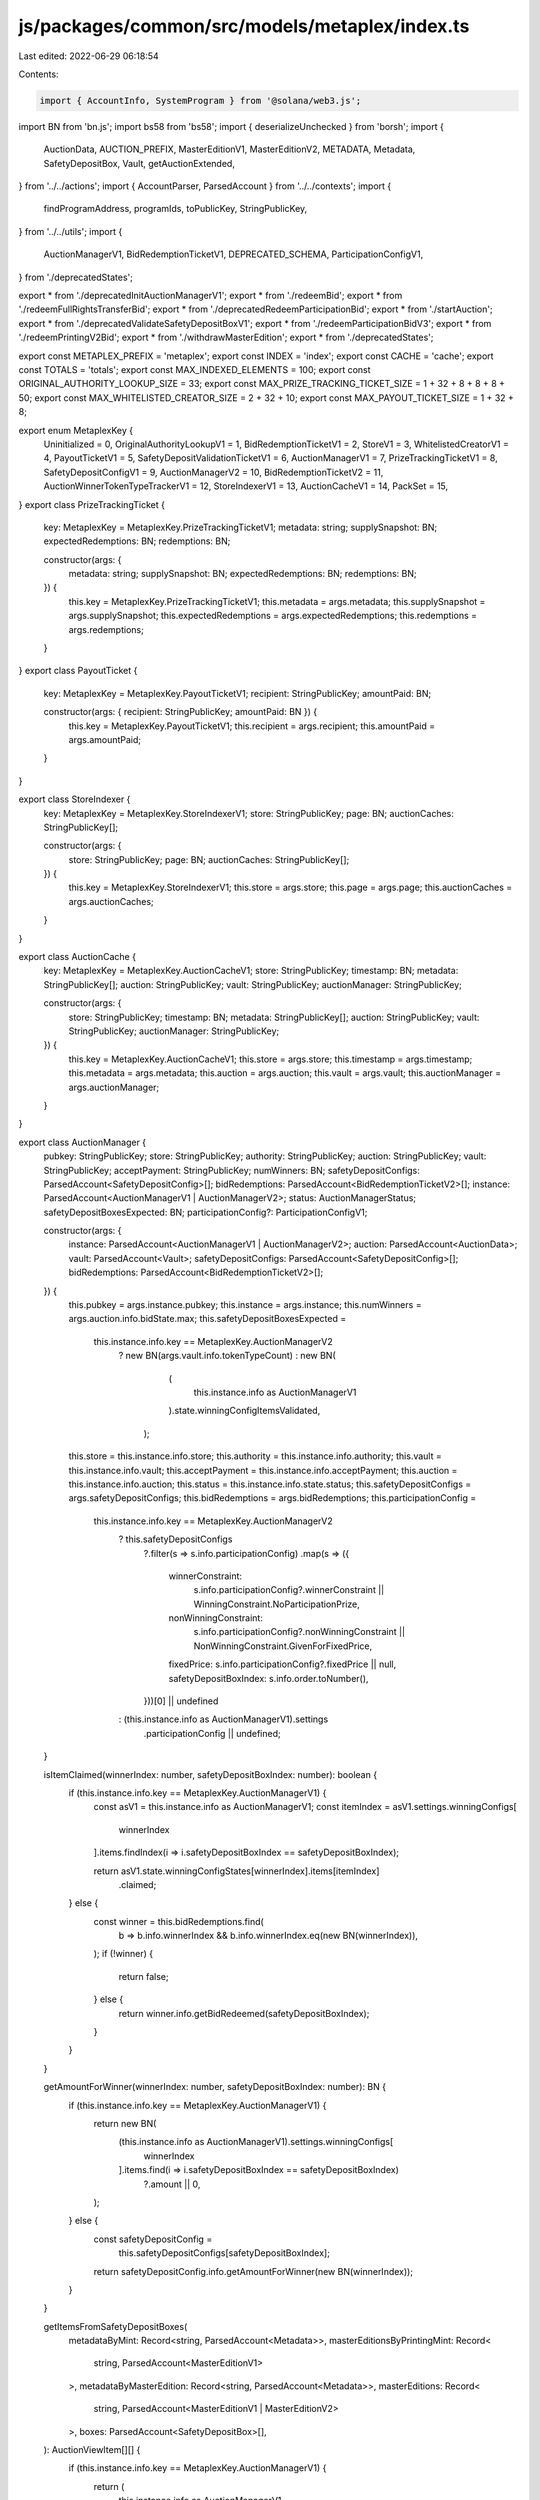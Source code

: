 js/packages/common/src/models/metaplex/index.ts
===============================================

Last edited: 2022-06-29 06:18:54

Contents:

.. code-block:: ts

    import { AccountInfo, SystemProgram } from '@solana/web3.js';
import BN from 'bn.js';
import bs58 from 'bs58';
import { deserializeUnchecked } from 'borsh';
import {
  AuctionData,
  AUCTION_PREFIX,
  MasterEditionV1,
  MasterEditionV2,
  METADATA,
  Metadata,
  SafetyDepositBox,
  Vault,
  getAuctionExtended,
} from '../../actions';
import { AccountParser, ParsedAccount } from '../../contexts';
import {
  findProgramAddress,
  programIds,
  toPublicKey,
  StringPublicKey,
} from '../../utils';
import {
  AuctionManagerV1,
  BidRedemptionTicketV1,
  DEPRECATED_SCHEMA,
  ParticipationConfigV1,
} from './deprecatedStates';

export * from './deprecatedInitAuctionManagerV1';
export * from './redeemBid';
export * from './redeemFullRightsTransferBid';
export * from './deprecatedRedeemParticipationBid';
export * from './startAuction';
export * from './deprecatedValidateSafetyDepositBoxV1';
export * from './redeemParticipationBidV3';
export * from './redeemPrintingV2Bid';
export * from './withdrawMasterEdition';
export * from './deprecatedStates';

export const METAPLEX_PREFIX = 'metaplex';
export const INDEX = 'index';
export const CACHE = 'cache';
export const TOTALS = 'totals';
export const MAX_INDEXED_ELEMENTS = 100;
export const ORIGINAL_AUTHORITY_LOOKUP_SIZE = 33;
export const MAX_PRIZE_TRACKING_TICKET_SIZE = 1 + 32 + 8 + 8 + 8 + 50;
export const MAX_WHITELISTED_CREATOR_SIZE = 2 + 32 + 10;
export const MAX_PAYOUT_TICKET_SIZE = 1 + 32 + 8;

export enum MetaplexKey {
  Uninitialized = 0,
  OriginalAuthorityLookupV1 = 1,
  BidRedemptionTicketV1 = 2,
  StoreV1 = 3,
  WhitelistedCreatorV1 = 4,
  PayoutTicketV1 = 5,
  SafetyDepositValidationTicketV1 = 6,
  AuctionManagerV1 = 7,
  PrizeTrackingTicketV1 = 8,
  SafetyDepositConfigV1 = 9,
  AuctionManagerV2 = 10,
  BidRedemptionTicketV2 = 11,
  AuctionWinnerTokenTypeTrackerV1 = 12,
  StoreIndexerV1 = 13,
  AuctionCacheV1 = 14,
  PackSet = 15,
}
export class PrizeTrackingTicket {
  key: MetaplexKey = MetaplexKey.PrizeTrackingTicketV1;
  metadata: string;
  supplySnapshot: BN;
  expectedRedemptions: BN;
  redemptions: BN;

  constructor(args: {
    metadata: string;
    supplySnapshot: BN;
    expectedRedemptions: BN;
    redemptions: BN;
  }) {
    this.key = MetaplexKey.PrizeTrackingTicketV1;
    this.metadata = args.metadata;
    this.supplySnapshot = args.supplySnapshot;
    this.expectedRedemptions = args.expectedRedemptions;
    this.redemptions = args.redemptions;
  }
}
export class PayoutTicket {
  key: MetaplexKey = MetaplexKey.PayoutTicketV1;
  recipient: StringPublicKey;
  amountPaid: BN;

  constructor(args: { recipient: StringPublicKey; amountPaid: BN }) {
    this.key = MetaplexKey.PayoutTicketV1;
    this.recipient = args.recipient;
    this.amountPaid = args.amountPaid;
  }
}

export class StoreIndexer {
  key: MetaplexKey = MetaplexKey.StoreIndexerV1;
  store: StringPublicKey;
  page: BN;
  auctionCaches: StringPublicKey[];

  constructor(args: {
    store: StringPublicKey;
    page: BN;
    auctionCaches: StringPublicKey[];
  }) {
    this.key = MetaplexKey.StoreIndexerV1;
    this.store = args.store;
    this.page = args.page;
    this.auctionCaches = args.auctionCaches;
  }
}

export class AuctionCache {
  key: MetaplexKey = MetaplexKey.AuctionCacheV1;
  store: StringPublicKey;
  timestamp: BN;
  metadata: StringPublicKey[];
  auction: StringPublicKey;
  vault: StringPublicKey;
  auctionManager: StringPublicKey;

  constructor(args: {
    store: StringPublicKey;
    timestamp: BN;
    metadata: StringPublicKey[];
    auction: StringPublicKey;
    vault: StringPublicKey;
    auctionManager: StringPublicKey;
  }) {
    this.key = MetaplexKey.AuctionCacheV1;
    this.store = args.store;
    this.timestamp = args.timestamp;
    this.metadata = args.metadata;
    this.auction = args.auction;
    this.vault = args.vault;
    this.auctionManager = args.auctionManager;
  }
}

export class AuctionManager {
  pubkey: StringPublicKey;
  store: StringPublicKey;
  authority: StringPublicKey;
  auction: StringPublicKey;
  vault: StringPublicKey;
  acceptPayment: StringPublicKey;
  numWinners: BN;
  safetyDepositConfigs: ParsedAccount<SafetyDepositConfig>[];
  bidRedemptions: ParsedAccount<BidRedemptionTicketV2>[];
  instance: ParsedAccount<AuctionManagerV1 | AuctionManagerV2>;
  status: AuctionManagerStatus;
  safetyDepositBoxesExpected: BN;
  participationConfig?: ParticipationConfigV1;

  constructor(args: {
    instance: ParsedAccount<AuctionManagerV1 | AuctionManagerV2>;
    auction: ParsedAccount<AuctionData>;
    vault: ParsedAccount<Vault>;
    safetyDepositConfigs: ParsedAccount<SafetyDepositConfig>[];
    bidRedemptions: ParsedAccount<BidRedemptionTicketV2>[];
  }) {
    this.pubkey = args.instance.pubkey;
    this.instance = args.instance;
    this.numWinners = args.auction.info.bidState.max;
    this.safetyDepositBoxesExpected =
      this.instance.info.key == MetaplexKey.AuctionManagerV2
        ? new BN(args.vault.info.tokenTypeCount)
        : new BN(
            (
              this.instance.info as AuctionManagerV1
            ).state.winningConfigItemsValidated,
          );
    this.store = this.instance.info.store;
    this.authority = this.instance.info.authority;
    this.vault = this.instance.info.vault;
    this.acceptPayment = this.instance.info.acceptPayment;
    this.auction = this.instance.info.auction;
    this.status = this.instance.info.state.status;
    this.safetyDepositConfigs = args.safetyDepositConfigs;
    this.bidRedemptions = args.bidRedemptions;
    this.participationConfig =
      this.instance.info.key == MetaplexKey.AuctionManagerV2
        ? this.safetyDepositConfigs
            ?.filter(s => s.info.participationConfig)
            .map(s => ({
              winnerConstraint:
                s.info.participationConfig?.winnerConstraint ||
                WinningConstraint.NoParticipationPrize,
              nonWinningConstraint:
                s.info.participationConfig?.nonWinningConstraint ||
                NonWinningConstraint.GivenForFixedPrice,
              fixedPrice: s.info.participationConfig?.fixedPrice || null,
              safetyDepositBoxIndex: s.info.order.toNumber(),
            }))[0] || undefined
        : (this.instance.info as AuctionManagerV1).settings
            .participationConfig || undefined;
  }

  isItemClaimed(winnerIndex: number, safetyDepositBoxIndex: number): boolean {
    if (this.instance.info.key == MetaplexKey.AuctionManagerV1) {
      const asV1 = this.instance.info as AuctionManagerV1;
      const itemIndex = asV1.settings.winningConfigs[
        winnerIndex
      ].items.findIndex(i => i.safetyDepositBoxIndex == safetyDepositBoxIndex);

      return asV1.state.winningConfigStates[winnerIndex].items[itemIndex]
        .claimed;
    } else {
      const winner = this.bidRedemptions.find(
        b => b.info.winnerIndex && b.info.winnerIndex.eq(new BN(winnerIndex)),
      );
      if (!winner) {
        return false;
      } else {
        return winner.info.getBidRedeemed(safetyDepositBoxIndex);
      }
    }
  }

  getAmountForWinner(winnerIndex: number, safetyDepositBoxIndex: number): BN {
    if (this.instance.info.key == MetaplexKey.AuctionManagerV1) {
      return new BN(
        (this.instance.info as AuctionManagerV1).settings.winningConfigs[
          winnerIndex
        ].items.find(i => i.safetyDepositBoxIndex == safetyDepositBoxIndex)
          ?.amount || 0,
      );
    } else {
      const safetyDepositConfig =
        this.safetyDepositConfigs[safetyDepositBoxIndex];
      return safetyDepositConfig.info.getAmountForWinner(new BN(winnerIndex));
    }
  }

  getItemsFromSafetyDepositBoxes(
    metadataByMint: Record<string, ParsedAccount<Metadata>>,
    masterEditionsByPrintingMint: Record<
      string,
      ParsedAccount<MasterEditionV1>
    >,
    metadataByMasterEdition: Record<string, ParsedAccount<Metadata>>,
    masterEditions: Record<
      string,
      ParsedAccount<MasterEditionV1 | MasterEditionV2>
    >,
    boxes: ParsedAccount<SafetyDepositBox>[],
  ): AuctionViewItem[][] {
    if (this.instance.info.key == MetaplexKey.AuctionManagerV1) {
      return (
        this.instance.info as AuctionManagerV1
      ).settings.winningConfigs.map(w => {
        return w.items.map(it => {
          let metadata =
            metadataByMint[boxes[it.safetyDepositBoxIndex]?.info.tokenMint];
          if (!metadata) {
            // Means is a limited edition v1, so the tokenMint is the printingMint
            const masterEdition =
              masterEditionsByPrintingMint[
                boxes[it.safetyDepositBoxIndex]?.info.tokenMint
              ];
            if (masterEdition) {
              metadata = metadataByMasterEdition[masterEdition.pubkey];
            }
          }
          return {
            metadata,
            winningConfigType: it.winningConfigType,
            safetyDeposit: boxes[it.safetyDepositBoxIndex],
            amount: new BN(it.amount),
            masterEdition: metadata?.info?.masterEdition
              ? masterEditions[metadata.info.masterEdition]
              : undefined,
          };
        });
      });
    } else {
      const items: AuctionViewItem[][] = [];
      for (let i = 0; i < this.numWinners.toNumber(); i++) {
        const newWinnerArr: AuctionViewItem[] = [];
        items.push(newWinnerArr);
        this.safetyDepositConfigs?.forEach(s => {
          const amount = s.info.getAmountForWinner(new BN(i));
          if (amount.gt(new BN(0))) {
            const safetyDeposit = boxes[s.info.order.toNumber()];
            const metadata = metadataByMint[safetyDeposit.info.tokenMint];
            newWinnerArr.push({
              metadata,
              winningConfigType: s.info.winningConfigType,
              safetyDeposit,
              amount,
              masterEdition: metadata?.info?.masterEdition
                ? masterEditions[metadata.info.masterEdition]
                : undefined,
            });
          }
        });
      }
      return items;
    }
  }
}

export class AuctionManagerV2 {
  key: MetaplexKey;
  store: StringPublicKey;
  authority: StringPublicKey;
  auction: StringPublicKey;
  vault: StringPublicKey;
  acceptPayment: StringPublicKey;
  state: AuctionManagerStateV2;
  auctionDataExtended?: StringPublicKey;

  constructor(args: {
    store: StringPublicKey;
    authority: StringPublicKey;
    auction: StringPublicKey;
    vault: StringPublicKey;
    acceptPayment: StringPublicKey;
    state: AuctionManagerStateV2;
  }) {
    this.key = MetaplexKey.AuctionManagerV2;
    this.store = args.store;
    this.authority = args.authority;
    this.auction = args.auction;
    this.vault = args.vault;
    this.acceptPayment = args.acceptPayment;
    this.state = args.state;

    const auction = programIds().auction;

    getAuctionExtended({
      auctionProgramId: auction,
      resource: this.vault,
    }).then(val => (this.auctionDataExtended = val));
  }
}

export class AuctionManagerStateV2 {
  status: AuctionManagerStatus = AuctionManagerStatus.Initialized;
  safetyConfigItemsValidated: BN = new BN(0);
  bidsPushedToAcceptPayment: BN = new BN(0);
  hasParticipation: boolean = false;

  constructor(args?: AuctionManagerStateV2) {
    Object.assign(this, args);
  }
}

export class ParticipationStateV2 {
  collectedToAcceptPayment: BN = new BN(0);

  constructor(args?: ParticipationStateV2) {
    Object.assign(this, args);
  }
}

export class ParticipationConfigV2 {
  winnerConstraint: WinningConstraint = WinningConstraint.NoParticipationPrize;
  nonWinningConstraint: NonWinningConstraint =
    NonWinningConstraint.GivenForFixedPrice;
  fixedPrice: BN | null = new BN(0);

  constructor(args?: ParticipationConfigV2) {
    Object.assign(this, args);
  }
}

export class RedeemBidArgs {
  instruction = 2;
}

export class RedeemFullRightsTransferBidArgs {
  instruction = 3;
}

export class StartAuctionArgs {
  instruction = 5;
}

export class EndAuctionArgs {
  instruction = 20;
  reveal: BN[] | null;
  constructor(args: { reveal: BN[] | null }) {
    this.reveal = args.reveal;
  }
}

export class ClaimBidArgs {
  instruction = 6;
}

export enum ProxyCallAddress {
  RedeemBid = 0,
  RedeemFullRightsTransferBid = 1,
}
export class RedeemUnusedWinningConfigItemsAsAuctioneerArgs {
  instruction = 12;
  winningConfigItemIndex: number;
  proxyCall: ProxyCallAddress;
  constructor(args: {
    winningConfigItemIndex: number;
    proxyCall: ProxyCallAddress;
  }) {
    this.winningConfigItemIndex = args.winningConfigItemIndex;
    this.proxyCall = args.proxyCall;
  }
}

export class EmptyPaymentAccountArgs {
  instruction = 7;
  winningConfigIndex: number | null;
  winningConfigItemIndex: number | null;
  creatorIndex: number | null;
  constructor(args: {
    winningConfigIndex: number | null;
    winningConfigItemIndex: number | null;
    creatorIndex: number | null;
  }) {
    this.winningConfigIndex = args.winningConfigIndex;
    this.winningConfigItemIndex = args.winningConfigItemIndex;
    this.creatorIndex = args.creatorIndex;
  }
}

export class SetStoreArgs {
  instruction = 8;
  public: boolean;
  constructor(args: { public: boolean }) {
    this.public = args.public;
  }
}

export class SetWhitelistedCreatorArgs {
  instruction = 9;
  activated: boolean;
  constructor(args: { activated: boolean }) {
    this.activated = args.activated;
  }
}

export class DecommissionAuctionManagerArgs {
  instruction = 13;
}

export class RedeemPrintingV2BidArgs {
  instruction = 14;
  editionOffset: BN;
  winIndex: BN;
  constructor(args: { editionOffset: BN; winIndex: BN }) {
    this.editionOffset = args.editionOffset;
    this.winIndex = args.winIndex;
  }
}
export class WithdrawMasterEditionArgs {
  instruction = 15;
}
export class RedeemParticipationBidV3Args {
  instruction = 19;
  winIndex: BN | null;
  constructor(args: { winIndex: BN | null }) {
    this.winIndex = args.winIndex;
  }
}

export class SetStoreIndexArgs {
  instruction = 21;
  page: BN;
  offset: BN;
  constructor(args: { page: BN; offset: BN }) {
    this.page = args.page;
    this.offset = args.offset;
  }
}

export class SetAuctionCacheArgs {
  instruction = 22;
}

export enum WinningConstraint {
  NoParticipationPrize = 0,
  ParticipationPrizeGiven = 1,
}

export enum NonWinningConstraint {
  NoParticipationPrize = 0,
  GivenForFixedPrice = 1,
  GivenForBidPrice = 2,
}

export enum WinningConfigType {
  /// You may be selling your one-of-a-kind NFT for the first time, but not it's accompanying Metadata,
  /// of which you would like to retain ownership. You get 100% of the payment the first sale, then
  /// royalties forever after.
  ///
  /// You may be re-selling something like a Limited/Open Edition print from another auction,
  /// a master edition record token by itself (Without accompanying metadata/printing ownership), etc.
  /// This means artists will get royalty fees according to the top level royalty % on the metadata
  /// split according to their percentages of contribution.
  ///
  /// No metadata ownership is transferred in this instruction, which means while you may be transferring
  /// the token for a limited/open edition away, you would still be (nominally) the owner of the limited edition
  /// metadata, though it confers no rights or privileges of any kind.
  TokenOnlyTransfer,
  /// Means you are auctioning off the master edition record and it's metadata ownership as well as the
  /// token itself. The other person will be able to mint authorization tokens and make changes to the
  /// artwork.
  FullRightsTransfer,
  /// Means you are using authorization tokens to print off editions during the auction using
  /// from a MasterEditionV1
  PrintingV1,
  /// Means you are using the MasterEditionV2 to print off editions
  PrintingV2,
  /// Means you are using a MasterEditionV2 as a participation prize.
  Participation,
}

export const decodeStoreIndexer = (buffer: Buffer) => {
  return deserializeUnchecked(SCHEMA, StoreIndexer, buffer) as StoreIndexer;
};

export const decodeAuctionCache = (buffer: Buffer) => {
  return deserializeUnchecked(SCHEMA, AuctionCache, buffer) as AuctionCache;
};

export const decodePrizeTrackingTicket = (buffer: Buffer) => {
  return deserializeUnchecked(
    SCHEMA,
    PrizeTrackingTicket,
    buffer,
  ) as PrizeTrackingTicket;
};

export const decodeWhitelistedCreator = (buffer: Buffer) => {
  return deserializeUnchecked(
    SCHEMA,
    WhitelistedCreator,
    buffer,
  ) as WhitelistedCreator;
};

export const WhitelistedCreatorParser: AccountParser = (
  pubkey: StringPublicKey,
  account: AccountInfo<Buffer>,
) => ({
  pubkey,
  account,
  info: decodeWhitelistedCreator(account.data),
});

export const decodeStore = (buffer: Buffer) => {
  return deserializeUnchecked(SCHEMA, Store, buffer) as Store;
};

export const decodeAuctionManager = (
  buffer: Buffer,
): AuctionManagerV1 | AuctionManagerV2 => {
  return buffer[0] == MetaplexKey.AuctionManagerV1
    ? deserializeUnchecked(SCHEMA, AuctionManagerV1, buffer)
    : deserializeUnchecked(SCHEMA, AuctionManagerV2, buffer);
};

export const decodeBidRedemptionTicket = (buffer: Buffer) => {
  return (
    buffer[0] == MetaplexKey.BidRedemptionTicketV1
      ? deserializeUnchecked(SCHEMA, BidRedemptionTicketV1, buffer)
      : new BidRedemptionTicketV2({
          key: MetaplexKey.BidRedemptionTicketV2,
          data: buffer.toJSON().data,
        })
  ) as BidRedemptionTicket;
};

export const decodeSafetyDepositConfig = (buffer: Buffer) => {
  return new SafetyDepositConfig({
    data: buffer,
  });
};

export const decodePayoutTicket = (buffer: Buffer) => {
  return deserializeUnchecked(SCHEMA, PayoutTicket, buffer) as PayoutTicket;
};

export class WhitelistedCreator {
  key: MetaplexKey = MetaplexKey.WhitelistedCreatorV1;
  address: StringPublicKey;
  activated: boolean = true;

  // Populated from name service
  twitter?: string;
  name?: string;
  image?: string;
  description?: string;
  background?: string;

  constructor(args: { address: string; activated: boolean }) {
    this.address = args.address;
    this.activated = args.activated;
  }
}

export class Store {
  key: MetaplexKey = MetaplexKey.StoreV1;
  public: boolean = true;
  auctionProgram: StringPublicKey;
  tokenVaultProgram: StringPublicKey;
  tokenMetadataProgram: StringPublicKey;
  tokenProgram: StringPublicKey;

  constructor(args: {
    public: boolean;
    auctionProgram: StringPublicKey;
    tokenVaultProgram: StringPublicKey;
    tokenMetadataProgram: StringPublicKey;
    tokenProgram: StringPublicKey;
  }) {
    this.key = MetaplexKey.StoreV1;
    this.public = args.public;
    this.auctionProgram = args.auctionProgram;
    this.tokenVaultProgram = args.tokenVaultProgram;
    this.tokenMetadataProgram = args.tokenMetadataProgram;
    this.tokenProgram = args.tokenProgram;
  }
}

export interface BidRedemptionTicket {
  key: MetaplexKey;

  getBidRedeemed(order: number): boolean;
}

export interface AuctionViewItem {
  winningConfigType: WinningConfigType;
  amount: BN;
  metadata: ParsedAccount<Metadata>;
  safetyDeposit: ParsedAccount<SafetyDepositBox>;
  masterEdition?: ParsedAccount<MasterEditionV1 | MasterEditionV2>;
}
export class BidRedemptionTicketV2 implements BidRedemptionTicket {
  key: MetaplexKey = MetaplexKey.BidRedemptionTicketV2;
  winnerIndex: BN | null;
  auctionManager: StringPublicKey;
  data: number[] = [];

  constructor(args: { key: MetaplexKey; data: number[] }) {
    Object.assign(this, args);
    let offset = 2;
    if (this.data[1] == 0) {
      this.winnerIndex = null;
    } else {
      this.winnerIndex = new BN(this.data.slice(2, 8), 'le');
      offset += 8;
    }

    this.auctionManager = bs58.encode(this.data.slice(offset, offset + 32));
  }

  getBidRedeemed(order: number): boolean {
    let offset = 42;
    if (this.data[1] == 0) {
      offset -= 8;
    }
    const index = Math.floor(order / 8) + offset;
    const positionFromRight = 7 - (order % 8);
    const mask = Math.pow(2, positionFromRight);

    const appliedMask = this.data[index] & mask;

    return appliedMask != 0;
  }
}

export enum AuctionManagerStatus {
  Initialized,
  Validated,
  Running,
  Disbursing,
  Finished,
}

export enum TupleNumericType {
  U8 = 1,
  U16 = 2,
  U32 = 4,
  U64 = 8,
}

export class AmountRange {
  amount: BN;
  length: BN;
  constructor(args: { amount: BN; length: BN }) {
    this.amount = args.amount;
    this.length = args.length;
  }
}

export class InitAuctionManagerV2Args {
  instruction = 17;
  amountType: TupleNumericType = TupleNumericType.U8;
  lengthType: TupleNumericType = TupleNumericType.U8;
  maxRanges: BN = new BN(1);

  constructor(args: {
    amountType: TupleNumericType;
    lengthType: TupleNumericType;
    maxRanges: BN;
  }) {
    this.amountType = args.amountType;
    this.lengthType = args.lengthType;
    this.maxRanges = args.maxRanges;
  }
}

export class SafetyDepositConfig {
  key: MetaplexKey = MetaplexKey.SafetyDepositConfigV1;
  auctionManager: StringPublicKey = SystemProgram.programId.toBase58();
  order: BN = new BN(0);
  winningConfigType: WinningConfigType = WinningConfigType.PrintingV2;
  amountType: TupleNumericType = TupleNumericType.U8;
  lengthType: TupleNumericType = TupleNumericType.U8;
  amountRanges: AmountRange[] = [];
  participationConfig: ParticipationConfigV2 | null = null;
  participationState: ParticipationStateV2 | null = null;

  constructor(args: {
    data?: Uint8Array;
    directArgs?: {
      auctionManager: StringPublicKey;
      order: BN;
      winningConfigType: WinningConfigType;
      amountType: TupleNumericType;
      lengthType: TupleNumericType;
      amountRanges: AmountRange[];
      participationConfig: ParticipationConfigV2 | null;
      participationState: ParticipationStateV2 | null;
    };
  }) {
    if (args.directArgs) {
      Object.assign(this, args.directArgs);
    } else if (args.data) {
      this.auctionManager = bs58.encode(args.data.slice(1, 33));
      this.order = new BN(args.data.slice(33, 41), 'le');
      this.winningConfigType = args.data[41];
      this.amountType = args.data[42];
      this.lengthType = args.data[43];
      const lengthOfArray = new BN(args.data.slice(44, 48), 'le');
      this.amountRanges = [];
      let offset = 48;
      for (let i = 0; i < lengthOfArray.toNumber(); i++) {
        const amount = this.getBNFromData(args.data, offset, this.amountType);
        offset += this.amountType;
        const length = this.getBNFromData(args.data, offset, this.lengthType);
        offset += this.lengthType;
        this.amountRanges.push(new AmountRange({ amount, length }));
      }

      if (args.data[offset] == 0) {
        offset += 1;
        this.participationConfig = null;
      } else {
        // pick up participation config manually
        const winnerConstraintAsNumber = args.data[offset + 1];
        const nonWinnerConstraintAsNumber = args.data[offset + 2];
        let fixedPrice: BN | null = null;
        offset += 3;

        if (args.data[offset] == 1) {
          fixedPrice = new BN(args.data.slice(offset + 1, offset + 9), 'le');
          offset += 9;
        } else {
          offset += 1;
        }
        this.participationConfig = new ParticipationConfigV2({
          winnerConstraint: winnerConstraintAsNumber,
          nonWinningConstraint: nonWinnerConstraintAsNumber,
          fixedPrice: fixedPrice,
        });
      }

      if (args.data[offset] == 0) {
        offset += 1;
        this.participationState = null;
      } else {
        // pick up participation state manually
        const collectedToAcceptPayment = new BN(
          args.data.slice(offset + 1, offset + 9),
          'le',
        );
        offset += 9;
        this.participationState = new ParticipationStateV2({
          collectedToAcceptPayment,
        });
      }
    }
  }

  getBNFromData(
    data: Uint8Array,
    offset: number,
    dataType: TupleNumericType,
  ): BN {
    switch (dataType) {
      case TupleNumericType.U8:
        return new BN(data[offset], 'le');
      case TupleNumericType.U16:
        return new BN(data.slice(offset, offset + 2), 'le');
      case TupleNumericType.U32:
        return new BN(data.slice(offset, offset + 4), 'le');
      case TupleNumericType.U64:
        return new BN(data.slice(offset, offset + 8), 'le');
    }
  }

  getAmountForWinner(winner: BN): BN {
    let start = new BN(0);
    for (let i = 0; i < this.amountRanges.length; i++) {
      const end = start.add(this.amountRanges[i].length);
      if (winner.gte(start) && winner.lt(end)) {
        return this.amountRanges[i].amount;
      }
      start = end;
    }
    return new BN(0);
  }
}

export class ValidateSafetyDepositBoxV2Args {
  instruction = 18;
  safetyDepositConfig: SafetyDepositConfig;
  constructor(safetyDeposit: SafetyDepositConfig) {
    this.safetyDepositConfig = safetyDeposit;
  }
}

export const SCHEMA = new Map<any, any>([
  ...DEPRECATED_SCHEMA,
  [
    StoreIndexer,
    {
      kind: 'struct',
      fields: [
        ['key', 'u8'],
        ['store', 'pubkeyAsString'],
        ['page', 'u64'],
        ['auctionCaches', ['pubkeyAsString']],
      ],
    },
  ],
  [
    AuctionCache,
    {
      kind: 'struct',
      fields: [
        ['key', 'u8'],
        ['store', 'pubkeyAsString'],
        ['timestamp', 'u64'],
        ['metadata', ['pubkeyAsString']],
        ['auction', 'pubkeyAsString'],
        ['vault', 'pubkeyAsString'],
        ['auctionManager', 'pubkeyAsString'],
      ],
    },
  ],
  [
    PrizeTrackingTicket,
    {
      kind: 'struct',
      fields: [
        ['key', 'u8'],
        ['metadata', 'pubkeyAsString'],
        ['supplySnapshot', 'u64'],
        ['expectedRedemptions', 'u64'],
        ['redemptions', 'u64'],
      ],
    },
  ],
  [
    AuctionManagerV2,
    {
      kind: 'struct',
      fields: [
        ['key', 'u8'],
        ['store', 'pubkeyAsString'],
        ['authority', 'pubkeyAsString'],
        ['auction', 'pubkeyAsString'],
        ['vault', 'pubkeyAsString'],
        ['acceptPayment', 'pubkeyAsString'],
        ['state', AuctionManagerStateV2],
      ],
    },
  ],
  [
    ParticipationConfigV2,
    {
      kind: 'struct',
      fields: [
        ['winnerConstraint', 'u8'], // enum
        ['nonWinningConstraint', 'u8'],
        ['fixedPrice', { kind: 'option', type: 'u64' }],
      ],
    },
  ],

  [
    WhitelistedCreator,
    {
      kind: 'struct',
      fields: [
        ['key', 'u8'],
        ['address', 'pubkeyAsString'],
        ['activated', 'u8'],
      ],
    },
  ],
  [
    Store,
    {
      kind: 'struct',
      fields: [
        ['key', 'u8'],
        ['public', 'u8'],
        ['auctionProgram', 'pubkeyAsString'],
        ['tokenVaultProgram', 'pubkeyAsString'],
        ['tokenMetadataProgram', 'pubkeyAsString'],
        ['tokenProgram', 'pubkeyAsString'],
      ],
    },
  ],
  [
    AuctionManagerStateV2,
    {
      kind: 'struct',
      fields: [
        ['status', 'u8'],
        ['safetyConfigItemsValidated', 'u64'],
        ['bidsPushedToAcceptPayment', 'u64'],
        ['hasParticipation', 'u8'],
      ],
    },
  ],
  [
    ParticipationStateV2,
    {
      kind: 'struct',
      fields: [['collectedToAcceptPayment', 'u64']],
    },
  ],
  [
    PayoutTicket,
    {
      kind: 'struct',
      fields: [
        ['key', 'u8'],
        ['recipient', 'pubkeyAsString'],
        ['amountPaid', 'u64'],
      ],
    },
  ],
  [
    AmountRange,
    {
      kind: 'struct',
      fields: [
        ['amount', 'u64'],
        ['length', 'u64'],
      ],
    },
  ],
  [
    SafetyDepositConfig,
    {
      kind: 'struct',
      fields: [
        ['key', 'u8'],
        ['auctionManager', 'pubkeyAsString'],
        ['order', 'u64'],
        ['winningConfigType', 'u8'],
        ['amountType', 'u8'],
        ['lengthType', 'u8'],
        ['amountRanges', [AmountRange]],
        [
          'participationConfig',
          { kind: 'option', type: ParticipationConfigV2 },
        ],
        ['participationState', { kind: 'option', type: ParticipationStateV2 }],
      ],
    },
  ],
  [
    RedeemUnusedWinningConfigItemsAsAuctioneerArgs,
    {
      kind: 'struct',
      fields: [
        ['instruction', 'u8'],
        ['winningConfigItemIndex', 'u8'],
        ['proxyCall', 'u8'],
      ],
    },
  ],
  [
    DecommissionAuctionManagerArgs,
    {
      kind: 'struct',
      fields: [['instruction', 'u8']],
    },
  ],
  [
    RedeemPrintingV2BidArgs,
    {
      kind: 'struct',
      fields: [
        ['instruction', 'u8'],
        ['editionOffset', 'u64'],
        ['winIndex', 'u64'],
      ],
    },
  ],
  [
    WithdrawMasterEditionArgs,
    {
      kind: 'struct',
      fields: [['instruction', 'u8']],
    },
  ],

  [
    RedeemParticipationBidV3Args,
    {
      kind: 'struct',
      fields: [
        ['instruction', 'u8'],
        ['winIndex', { kind: 'option', type: 'u64' }],
      ],
    },
  ],
  [
    InitAuctionManagerV2Args,
    {
      kind: 'struct',
      fields: [
        ['instruction', 'u8'],
        ['amountType', 'u8'],
        ['lengthType', 'u8'],
        ['maxRanges', 'u64'],
      ],
    },
  ],
  [
    ValidateSafetyDepositBoxV2Args,
    {
      kind: 'struct',
      fields: [
        ['instruction', 'u8'],
        ['safetyDepositConfig', SafetyDepositConfig],
      ],
    },
  ],
  [
    RedeemBidArgs,
    {
      kind: 'struct',
      fields: [['instruction', 'u8']],
    },
  ],
  [
    RedeemFullRightsTransferBidArgs,
    {
      kind: 'struct',
      fields: [['instruction', 'u8']],
    },
  ],

  [
    StartAuctionArgs,
    {
      kind: 'struct',
      fields: [['instruction', 'u8']],
    },
  ],
  [
    EndAuctionArgs,
    {
      kind: 'struct',
      fields: [
        ['instruction', 'u8'],
        ['reveal', { kind: 'option', type: [BN] }],
      ],
    },
  ],
  [
    ClaimBidArgs,
    {
      kind: 'struct',
      fields: [['instruction', 'u8']],
    },
  ],
  [
    SetAuctionCacheArgs,
    {
      kind: 'struct',
      fields: [['instruction', 'u8']],
    },
  ],
  [
    SetStoreIndexArgs,
    {
      kind: 'struct',
      fields: [
        ['instruction', 'u8'],
        ['page', 'u64'],
        ['offset', 'u64'],
      ],
    },
  ],
  [
    EmptyPaymentAccountArgs,
    {
      kind: 'struct',
      fields: [
        ['instruction', 'u8'],
        ['winningConfigIndex', { kind: 'option', type: 'u8' }],
        ['winningConfigItemIndex', { kind: 'option', type: 'u8' }],
        ['creatorIndex', { kind: 'option', type: 'u8' }],
      ],
    },
  ],
  [
    SetStoreArgs,
    {
      kind: 'struct',
      fields: [
        ['instruction', 'u8'],
        ['public', 'u8'], //bool
      ],
    },
  ],
  [
    SetWhitelistedCreatorArgs,
    {
      kind: 'struct',
      fields: [
        ['instruction', 'u8'],
        ['activated', 'u8'], //bool
      ],
    },
  ],
]);

export async function getAuctionManagerKey(
  vault: string,
  auctionKey: string,
): Promise<string> {
  const PROGRAM_IDS = programIds();

  return (
    await findProgramAddress(
      [Buffer.from(METAPLEX_PREFIX), toPublicKey(auctionKey).toBuffer()],
      toPublicKey(PROGRAM_IDS.metaplex),
    )
  )[0];
}

export async function getAuctionKeys(
  vault: string,
): Promise<{ auctionKey: string; auctionManagerKey: string }> {
  const PROGRAM_IDS = programIds();

  const auctionKey = (
    await findProgramAddress(
      [
        Buffer.from(AUCTION_PREFIX),
        toPublicKey(PROGRAM_IDS.auction).toBuffer(),
        toPublicKey(vault).toBuffer(),
      ],
      toPublicKey(PROGRAM_IDS.auction),
    )
  )[0];

  const auctionManagerKey = await getAuctionManagerKey(vault, auctionKey);

  return { auctionKey, auctionManagerKey };
}

export async function getBidRedemption(
  auctionKey: string,
  bidMetadata: string,
): Promise<string> {
  const PROGRAM_IDS = programIds();

  return (
    await findProgramAddress(
      [
        Buffer.from(METAPLEX_PREFIX),
        toPublicKey(auctionKey).toBuffer(),
        toPublicKey(bidMetadata).toBuffer(),
      ],
      toPublicKey(PROGRAM_IDS.metaplex),
    )
  )[0];
}

export async function getBidderKeys(
  auctionKey: string,
  bidder: string,
): Promise<{ bidMetadata: string; bidRedemption: string }> {
  const PROGRAM_IDS = programIds();

  const bidMetadata = (
    await findProgramAddress(
      [
        Buffer.from(AUCTION_PREFIX),
        toPublicKey(PROGRAM_IDS.auction).toBuffer(),
        toPublicKey(auctionKey).toBuffer(),
        toPublicKey(bidder).toBuffer(),
        Buffer.from(METADATA),
      ],
      toPublicKey(PROGRAM_IDS.auction),
    )
  )[0];

  const bidRedemption = await getBidRedemption(auctionKey, bidMetadata);

  return { bidMetadata, bidRedemption };
}

export async function getOriginalAuthority(
  auctionKey: string,
  metadata: string,
): Promise<string> {
  const PROGRAM_IDS = programIds();

  return (
    await findProgramAddress(
      [
        Buffer.from(METAPLEX_PREFIX),
        toPublicKey(auctionKey).toBuffer(),
        toPublicKey(metadata).toBuffer(),
      ],
      toPublicKey(PROGRAM_IDS.metaplex),
    )
  )[0];
}

export const isCreatorPartOfTheStore = async (
  creatorAddress: StringPublicKey,
  pubkey: StringPublicKey,
  store?: StringPublicKey,
) => {
  const creatorKeyInStore = await getWhitelistedCreator(creatorAddress, store);

  return creatorKeyInStore === pubkey;
};

export async function getWhitelistedCreator(
  creator: StringPublicKey,
  storeId?: StringPublicKey,
) {
  const PROGRAM_IDS = programIds();
  const store = storeId || PROGRAM_IDS.store;
  if (!store) {
    throw new Error('Store not initialized');
  }

  return (
    await findProgramAddress(
      [
        Buffer.from(METAPLEX_PREFIX),
        toPublicKey(PROGRAM_IDS.metaplex).toBuffer(),
        toPublicKey(store).toBuffer(),
        toPublicKey(creator).toBuffer(),
      ],
      toPublicKey(PROGRAM_IDS.metaplex),
    )
  )[0];
}

export async function getPrizeTrackingTicket(
  auctionManager: string,
  mint: string,
) {
  const PROGRAM_IDS = programIds();
  const store = PROGRAM_IDS.store;
  if (!store) {
    throw new Error('Store not initialized');
  }

  return (
    await findProgramAddress(
      [
        Buffer.from(METAPLEX_PREFIX),
        toPublicKey(PROGRAM_IDS.metaplex).toBuffer(),
        toPublicKey(auctionManager).toBuffer(),
        toPublicKey(mint).toBuffer(),
      ],
      toPublicKey(PROGRAM_IDS.metaplex),
    )
  )[0];
}

export async function getAuctionWinnerTokenTypeTracker(auctionManager: string) {
  const PROGRAM_IDS = programIds();
  const store = PROGRAM_IDS.store;
  if (!store) {
    throw new Error('Store not initialized');
  }

  return (
    await findProgramAddress(
      [
        Buffer.from(METAPLEX_PREFIX),
        toPublicKey(PROGRAM_IDS.metaplex).toBuffer(),
        toPublicKey(auctionManager).toBuffer(),
        Buffer.from(TOTALS),
      ],
      toPublicKey(PROGRAM_IDS.metaplex),
    )
  )[0];
}

export async function getSafetyDepositConfig(
  auctionManager: string,
  safetyDeposit: string,
) {
  const PROGRAM_IDS = programIds();
  const store = PROGRAM_IDS.store;
  if (!store) {
    throw new Error('Store not initialized');
  }

  return (
    await findProgramAddress(
      [
        Buffer.from(METAPLEX_PREFIX),
        toPublicKey(PROGRAM_IDS.metaplex).toBuffer(),
        toPublicKey(auctionManager).toBuffer(),
        toPublicKey(safetyDeposit).toBuffer(),
      ],
      toPublicKey(PROGRAM_IDS.metaplex),
    )
  )[0];
}

export async function getStoreIndexer(page: number) {
  const PROGRAM_IDS = programIds();
  const store = PROGRAM_IDS.store;
  if (!store) {
    throw new Error('Store not initialized');
  }

  return (
    await findProgramAddress(
      [
        Buffer.from(METAPLEX_PREFIX),
        toPublicKey(PROGRAM_IDS.metaplex).toBuffer(),
        toPublicKey(store).toBuffer(),
        Buffer.from(INDEX),
        Buffer.from(page.toString()),
      ],
      toPublicKey(PROGRAM_IDS.metaplex),
    )
  )[0];
}

export async function getAuctionCache(auction: StringPublicKey) {
  const PROGRAM_IDS = programIds();
  const store = PROGRAM_IDS.store;
  if (!store) {
    throw new Error('Store not initialized');
  }
  console.log('Auction', auction);
  return (
    await findProgramAddress(
      [
        Buffer.from(METAPLEX_PREFIX),
        toPublicKey(PROGRAM_IDS.metaplex).toBuffer(),
        toPublicKey(store).toBuffer(),
        toPublicKey(auction).toBuffer(),
        Buffer.from(CACHE),
      ],
      toPublicKey(PROGRAM_IDS.metaplex),
    )
  )[0];
}

export async function getPayoutTicket(
  auctionManager: string,
  winnerConfigIndex: number | null | undefined,
  winnerConfigItemIndex: number | null | undefined,
  creatorIndex: number | null | undefined,
  safetyDepositBox: string,
  recipient: string,
) {
  const PROGRAM_IDS = programIds();

  return (
    await findProgramAddress(
      [
        Buffer.from(METAPLEX_PREFIX),
        toPublicKey(auctionManager).toBuffer(),
        Buffer.from(
          winnerConfigIndex !== null && winnerConfigIndex !== undefined
            ? winnerConfigIndex.toString()
            : 'participation',
        ),
        Buffer.from(
          winnerConfigItemIndex !== null && winnerConfigItemIndex !== undefined
            ? winnerConfigItemIndex.toString()
            : '0',
        ),
        Buffer.from(
          creatorIndex !== null && creatorIndex !== undefined
            ? creatorIndex.toString()
            : 'auctioneer',
        ),
        toPublicKey(safetyDepositBox).toBuffer(),
        toPublicKey(recipient).toBuffer(),
      ],
      toPublicKey(PROGRAM_IDS.metaplex),
    )
  )[0];
}


